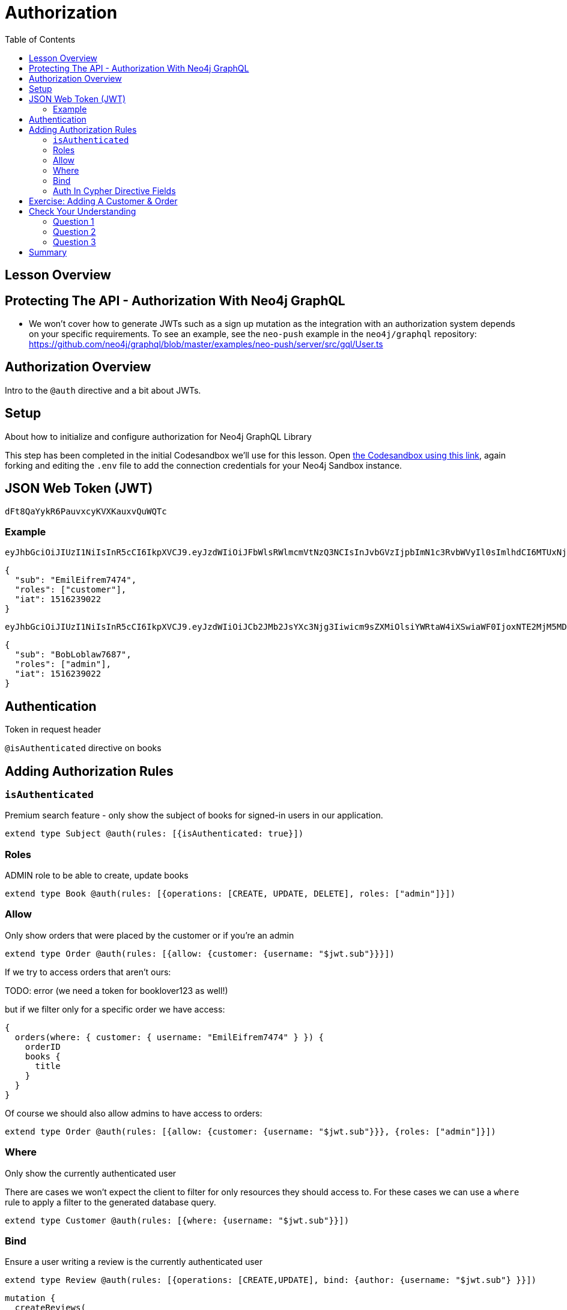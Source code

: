= Authorization
:slug: 04-graphql-apis-auth
:doctype: book
:toc: left
:toclevels: 4
:imagesdir: ../images
:page-slug: {slug}
:page-layout: training
:page-quiz:
:page-module-duration-minutes: 60

== Lesson Overview

== Protecting The API - Authorization With Neo4j GraphQL

* We won't cover how to generate JWTs such as a sign up mutation as the integration with an authorization system depends on your specific requirements. To see an example, see the `neo-push` example in the `neo4j/graphql` repository: https://github.com/neo4j/graphql/blob/master/examples/neo-push/server/src/gql/User.ts


== Authorization Overview

Intro to the `@auth` directive and a bit about JWTs. 

== Setup


About how to initialize and configure authorization for Neo4j GraphQL Library

This step has been completed in the initial Codesandbox we'll use for this lesson. Open https://codesandbox.io/s/github/johnymontana/training-v3/tree/master/modules/graphql-apis/supplemental/code/04-graphql-apis-auth/begin?file=/.env[the Codesandbox using this link^], again forking and editing the `.env` file to add the connection credentials for your Neo4j Sandbox instance.

== JSON Web Token (JWT)

----
dFt8QaYykR6PauvxcyKVXKauxvQuWQTc
----


=== Example 

----
eyJhbGciOiJIUzI1NiIsInR5cCI6IkpXVCJ9.eyJzdWIiOiJFbWlsRWlmcmVtNzQ3NCIsInJvbGVzIjpbImN1c3RvbWVyIl0sImlhdCI6MTUxNjIzOTAyMn0.YwftAMDTw6GqmYOFLGHC_f6UiUhfrJAGkZGfrGmiQ2U
----

[source,JSON]
----
{
  "sub": "EmilEifrem7474",
  "roles": ["customer"],
  "iat": 1516239022
}
----


----
eyJhbGciOiJIUzI1NiIsInR5cCI6IkpXVCJ9.eyJzdWIiOiJCb2JMb2JsYXc3Njg3Iiwicm9sZXMiOlsiYWRtaW4iXSwiaWF0IjoxNTE2MjM5MDIyfQ.f2GKIu31gz39fMJwj5_byFCMDPDy3ncdWOIhhqcwBxk
----

[source,JSON]
----
{
  "sub": "BobLoblaw7687",
  "roles": ["admin"],
  "iat": 1516239022
}
----

== Authentication

Token in request header

`@isAuthenticated` directive on books

== Adding Authorization Rules

=== `isAuthenticated`

Premium search feature - only show the subject of books for signed-in users in our application.

[source,GraphQL]
----
extend type Subject @auth(rules: [{isAuthenticated: true}])
----

=== Roles

ADMIN role to be able to create, update books

[source,GraphQL]
----
extend type Book @auth(rules: [{operations: [CREATE, UPDATE, DELETE], roles: ["admin"]}])
----

=== Allow

Only show orders that were placed by the customer or if you're an admin

[source,GraphQL]
----
extend type Order @auth(rules: [{allow: {customer: {username: "$jwt.sub"}}}])
----

If we try to access orders that aren't ours:

TODO: error (we need a token for booklover123 as well!)


but if we filter only for a specific order we have access:

[source,GraphQL]
----
{
  orders(where: { customer: { username: "EmilEifrem7474" } }) {
    orderID
    books {
      title
    }
  }
}
----

Of course we should also allow admins to have access to orders:

[source,GraphQL]
----
extend type Order @auth(rules: [{allow: {customer: {username: "$jwt.sub"}}}, {roles: ["admin"]}])
----

=== Where

Only show the currently authenticated user


There are cases we won't expect the client to filter for only resources they should access to. For these cases we can use a `where` rule to apply a filter to the generated database query.

[source,GraphQL]
----
extend type Customer @auth(rules: [{where: {username: "$jwt.sub"}}])
----


=== Bind

Ensure a user writing a review is the currently authenticated user

[source,GraphQL]
----
extend type Review @auth(rules: [{operations: [CREATE,UPDATE], bind: {author: {username: "$jwt.sub"} }}])
----



[source,GraphQL]
----
mutation {
  createReviews(
    input: {
      rating: 1
      text: "Borrring"
      book: { connect: { where: { title: "Ross Poldark" } } }
      author: { connect: { where: { username: "BookLover123" } } }
    }
  ) {
    reviews {
      text
      rating
      book {
        title
      }
    }
  }
}

----

=== Auth In Cypher Directive Fields

There are two ways to make use of authorization features when using the `@cypher` schema directive:

1. Apply authorization rules `isAuthenticated` and `roles` using the `@auth` directive.
2. Reference the JWT payload values in the Cypher query attached to a `@cypher` schema directive.

Let's make use of both of those aspects by adding a Query field that returns personalized recommendations for a customer.

[source,GraphQL]
----
extend type Query {
 booksForCurrentUser: [Book] @auth(rules: [{ isAuthenticated: true }]) @cypher(statement: """
 MATCH (c:Customer {username: $auth.jwt.sub})-[:PLACED]->(:Order)-[:CONTAINS]->(b:Book)
 MATCH (b)-[:ABOUT]->(s:Subject)<-[:ABOUT]-(rec:Book)
 WITH rec, COUNT(*) AS score ORDER BY score DESC
 RETURN rec
 """)
} 
----



== Exercise: Adding A Customer & Order

Using the admin token, create a new user. Next, create a JWT token for this user using jwt.io. Use this token to create an order for this user. Be sure to include some books in the order! Next, add a review for the book purchased by this user. Finally, write a query to view the customer's details, including their order history and their reviews.


[.quiz]
== Check Your Understanding

Try writing queries to answer the following questions:

=== Question 1

[.statement]
Decode the following JWT using https://jwt.io/[jwt.io] or another method and inspect the payload of the token. What is the value of the `sub` claim on this token?

[source]
----
eyJhbGciOiJIUzI1NiIsInR5cCI6IkpXVCJ9.eyJzdWIiOiJKZW5ueUNhdDQwNiIsImlhdCI6MTUxNjIzOTAyMn0.rS9h2wbNJDp5mBtj_Of2-I9KnkaMa8xi63nOcFN40bs
----

[.statement]
Choose the correct answer.


[%interactive.answers]
- [ ] `EmilEifrem7474`
- [ ] `BookLover123`
- [x] `JennyCat406`
- [ ] `BobLoblaw123`


=== Question 2

[.statement]
Which of the following GraphQL SDL snippets show an authorization rule that states only a user with the role `admin` can create `User` nodes.

[.statement]
Select the correct answer.

[%interactive.answers]
- [x] `extend type User @auth(rules: [{operations: [CREATE]}, roles: ["admin"]])`
- [ ] `extend type User @auth(rules: [{operations: [CREATE]}, allow: {role: admin}]`
- [ ] `CREATE (u:User) WHERE u.role = "admin"`

=== Question 3

[.statement]
When using the `@cypher` schema directive to define custom logic in the GraphQL schema there is no way to make use of the `@auth` directive to apply authorization rules for fields that use the `@cypher` directive.

[.statement]
Is this statement true or false?

[%interactive.answers]
- [ ] True
- [x] False


[.summary]
== Summary

In this lesson, we introduced GraphQL and the features of the Neo4j GraphQL Library. In the next lesson we explore generating GraphQL API using the Neo4j GraphQL Library.